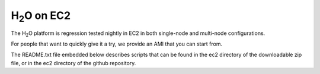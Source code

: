 H\ :sub:`2`\ O on EC2
=====================

The H\ :sub:`2`\ O platform is regression tested nightly in EC2
in both single-node and multi-node configurations.

For people that want to quickly give it a try, we provide an AMI that
you can start from.

The README.txt file embedded below describes scripts that can be found
in the ec2 directory of the downloadable zip file, or in the ec2
directory of the github repository.

.. raw:: html

    <div style="margin-top:10px;">
      <iframe width=900 height=900 src="../bits/ec2/README.txt" frameborder="0" allowfullscreen></iframe>
    </div>
